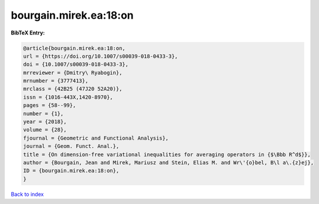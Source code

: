 bourgain.mirek.ea:18:on
=======================

.. :cite:t:`bourgain.mirek.ea:18:on`

.. bibliography:: ../../All.bib

**BibTeX Entry:**

.. code-block:: bibtex

   @article{bourgain.mirek.ea:18:on,
   url = {https://doi.org/10.1007/s00039-018-0433-3},
   doi = {10.1007/s00039-018-0433-3},
   mrreviewer = {Dmitry\ Ryabogin},
   mrnumber = {3777413},
   mrclass = {42B25 (47J20 52A20)},
   issn = {1016-443X,1420-8970},
   pages = {58--99},
   number = {1},
   year = {2018},
   volume = {28},
   fjournal = {Geometric and Functional Analysis},
   journal = {Geom. Funct. Anal.},
   title = {On dimension-free variational inequalities for averaging operators in {$\Bbb R^d$}},
   author = {Bourgain, Jean and Mirek, Mariusz and Stein, Elias M. and Wr\'{o}bel, B\l a\.{z}ej},
   ID = {bourgain.mirek.ea:18:on},
   }

`Back to index <../index>`_
